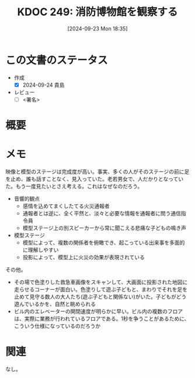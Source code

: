 :properties:
:ID: 20240923T183525
:end:
#+title:      KDOC 249: 消防博物館を観察する
#+date:       [2024-09-23 Mon 18:35]
#+filetags:   :draft:essay:
#+identifier: 20240923T183525

# (denote-rename-file-using-front-matter (buffer-file-name) 0)
# (save-excursion (while (re-search-backward ":draft" nil t) (replace-match "")))
# (flush-lines "^\\#\s.+?")

# ====ポリシー。
# 1ファイル1アイデア。
# 1ファイルで内容を完結させる。
# 常にほかのエントリとリンクする。
# 自分の言葉を使う。
# 参考文献を残しておく。
# 文献メモの場合は、感想と混ぜないこと。1つのアイデアに反する
# ツェッテルカステンの議論に寄与するか
# 頭のなかやツェッテルカステンにある問いとどのようにかかわっているか
# エントリ間の接続を発見したら、接続エントリを追加する。カード間にあるリンクの関係を説明するカード。
# アイデアがまとまったらアウトラインエントリを作成する。リンクをまとめたエントリ。
# エントリを削除しない。古いカードのどこが悪いかを説明する新しいカードへのリンクを追加する。
# 恐れずにカードを追加する。無意味の可能性があっても追加しておくことが重要。

# ====永久保存メモのルール。
# 自分の言葉で書く。
# 後から読み返して理解できる。
# 他のメモと関連付ける。
# ひとつのメモにひとつのことだけを書く。
# メモの内容は1枚で完結させる。
# 論文の中に組み込み、公表できるレベルである。

# ====価値があるか。
# その情報がどういった文脈で使えるか。
# どの程度重要な情報か。
# そのページのどこが本当に必要な部分なのか。

* この文書のステータス
- 作成
  - [X] 2024-09-24 貴島
- レビュー
  - [ ] <署名>
# (progn (kill-line -1) (insert (format "  - [X] %s 貴島" (format-time-string "%Y-%m-%d"))))

# 関連をつけた。
# タイトルがフォーマット通りにつけられている。
# 内容をブラウザに表示して読んだ(作成とレビューのチェックは同時にしない)。
# 文脈なく読めるのを確認した。
# おばあちゃんに説明できる。
# いらない見出しを削除した。
# タグを適切にした。
# すべてのコメントを削除した。
* 概要
# 本文(タイトルをつける)。
* メモ

映像と模型のステージは完成度が高い。事実、多くの人がそのステージの前に足を止め、誰も話すことなく、見入っていた。老若男女で、人だかりとなっていた。もう一度見たいとさえ考える。これはなぜなのだろう。

- 音響的観点
  - 感情を込めてまくしたてる火災通報者
  - 通報者とは逆に、全く平然と、淡々と必要な情報を通報者に問う通信指令員
  - 模型ステージ上の別スピーカーから常に聞こえる悲痛な子どもの鳴き声
- 模型ステージ
  - 模型によって、複数の関係者を俯瞰でき、起こっている出来事を多面的に理解しやすい
  - 投影によって、模型上に火災の効果が表現されている

その他。

- その場で色塗りした救急車画像をスキャンして、大画面に投影された地図に走らせるコーナーが面白い。色塗りして遊ぶ子どもと、まわりでそれを足を止めて見守る数人の大人たち(遊ぶ子どもと関係ない)がいた。子どもがどう遊んでいるかを、自然と眺められる
- ビル内のエレベーターの開閉速度が明らかに早い。ビル内の複数のフロアは、実際に業務が行われているフロアである。1秒を争うことがあるために、こういう仕様になっているのだろうか

* 関連
なし。
# 関連するエントリ。なぜ関連させたか理由を書く。意味のあるつながりを意識的につくる。
# この事実は自分のこのアイデアとどう整合するか。
# この現象はあの理論でどう説明できるか。
# ふたつのアイデアは互いに矛盾するか、互いを補っているか。
# いま聞いた内容は以前に聞いたことがなかったか。
# メモ y についてメモ x はどういう意味か。
